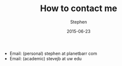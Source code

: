 #+TITLE: How to contact me
#+AUTHOR: Stephen
#+DATE: 2015-06-23
#+SEQ_TODO: TODO(t) STARTED(s) WAITING(w) DELEGATED(g) APPT(a) | DONE(d) DEFERRED(f) CANCELLED(c)
#+HTML_DOCTYPE: html5
#+OPTIONS: toc:nil   
#+FILETAGS: blog org-mode hakyll haskell bootstrap howto
#+LATEX_CLASS: myfdparticle

- Email: (personal) stephen at planetbarr com
- Email: (academic) stevejb at uw edu
